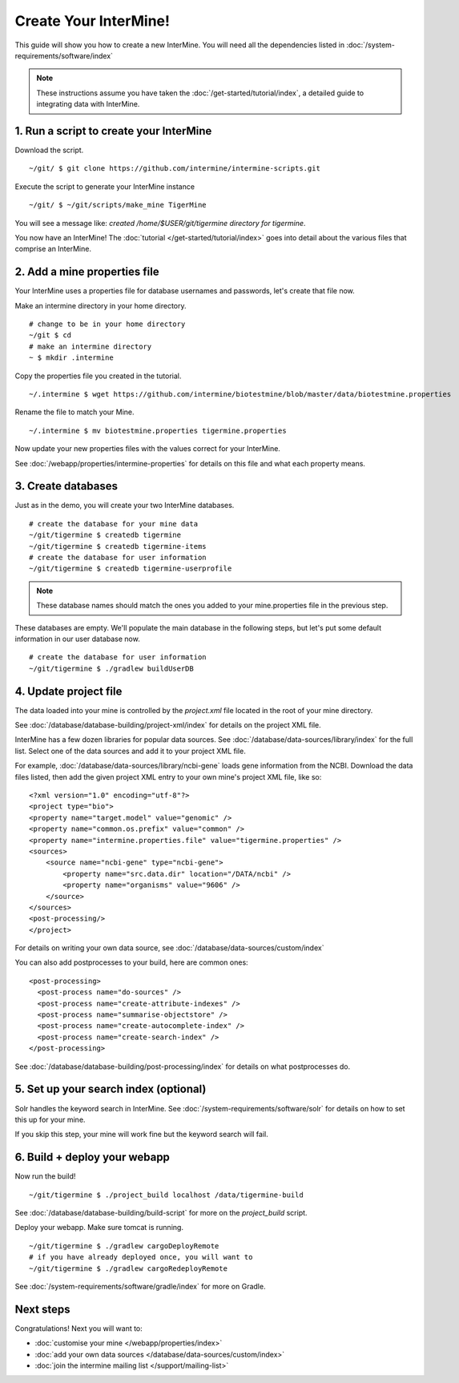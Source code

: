 Create Your InterMine!
==============================

This guide will show you how to create a new InterMine. You will need all the dependencies listed in :doc:`/system-requirements/software/index`

.. note::

    These instructions assume you have taken the :doc:`/get-started/tutorial/index`, a detailed guide to integrating data with InterMine.

1. Run a script to create your InterMine
----------------------------------------

Download the script.

::

    ~/git/ $ git clone https://github.com/intermine/intermine-scripts.git

Execute the script to generate your InterMine instance

::

    ~/git/ $ ~/git/scripts/make_mine TigerMine

You will see a message like: `created /home/$USER/git/tigermine directory for tigermine`.

You now have an InterMine! The :doc:`tutorial </get-started/tutorial/index>` goes into detail about the various files that comprise an InterMine.

2. Add a mine properties file
------------------------------

Your InterMine uses a properties file for database usernames and passwords, let's create that file now.

Make an intermine directory in your home directory.

::

    # change to be in your home directory
    ~/git $ cd
    # make an intermine directory
    ~ $ mkdir .intermine

Copy the properties file you created in the tutorial. 

::

    ~/.intermine $ wget https://github.com/intermine/biotestmine/blob/master/data/biotestmine.properties 

Rename the file to match your Mine.

::

    ~/.intermine $ mv biotestmine.properties tigermine.properties

Now update your new properties files with the values correct for your InterMine. 

See :doc:`/webapp/properties/intermine-properties` for details on this file and what each property means.

3. Create databases
--------------------------

Just as in the demo, you will create your two InterMine databases.

::

    # create the database for your mine data
    ~/git/tigermine $ createdb tigermine
    ~/git/tigermine $ createdb tigermine-items
    # create the database for user information
    ~/git/tigermine $ createdb tigermine-userprofile

.. note::

    These database names should match the ones you added to your mine.properties file in the previous step.

These databases are empty. We'll populate the main database in the following steps, but let's put some default information in our user database now.

::

    # create the database for user information
    ~/git/tigermine $ ./gradlew buildUserDB

4. Update project file
--------------------------

The data loaded into your mine is controlled by the `project.xml` file located in the root of your mine directory.

See :doc:`/database/database-building/project-xml/index` for details on the project XML file. 

InterMine has a few dozen libraries for popular data sources. See :doc:`/database/data-sources/library/index` for the full list. Select one of the data sources and add it to your project XML file.

For example, :doc:`/database/data-sources/library/ncbi-gene` loads gene information from the NCBI. Download the data files listed, then add the given project XML entry to your own mine's project XML file, like so:

::

    <?xml version="1.0" encoding="utf-8"?>
    <project type="bio">
    <property name="target.model" value="genomic" />
    <property name="common.os.prefix" value="common" />
    <property name="intermine.properties.file" value="tigermine.properties" />
    <sources>
        <source name="ncbi-gene" type="ncbi-gene">
            <property name="src.data.dir" location="/DATA/ncbi" />
            <property name="organisms" value="9606" />
        </source>
    </sources>
    <post-processing/>
    </project>

For details on writing your own data source, see :doc:`/database/data-sources/custom/index`

You can also add postprocesses to your build, here are common ones: 

::
  
  <post-processing>
    <post-process name="do-sources" />
    <post-process name="create-attribute-indexes" />
    <post-process name="summarise-objectstore" />
    <post-process name="create-autocomplete-index" />
    <post-process name="create-search-index" />
  </post-processing>
  

See :doc:`/database/database-building/post-processing/index` for details on what postprocesses do.

5. Set up your search index (optional)
---------------------------------------

Solr handles the keyword search in InterMine. See :doc:`/system-requirements/software/solr` for details on how to set this up for your mine.

If you skip this step, your mine will work fine but the keyword search will fail.

6. Build + deploy your webapp
------------------------------

Now run the build!

::

    ~/git/tigermine $ ./project_build localhost /data/tigermine-build

See :doc:`/database/database-building/build-script` for more on the `project_build` script.

Deploy your webapp. Make sure tomcat is running.

::

    ~/git/tigermine $ ./gradlew cargoDeployRemote 
    # if you have already deployed once, you will want to 
    ~/git/tigermine $ ./gradlew cargoRedeployRemote 

See :doc:`/system-requirements/software/gradle/index` for more on Gradle.

Next steps
----------------------------

Congratulations! Next you will want to:

* :doc:`customise your mine </webapp/properties/index>` 
* :doc:`add your own data sources </database/data-sources/custom/index>` 
* :doc:`join the intermine mailing list </support/mailing-list>`

.. index:: Getting started, make_mine
